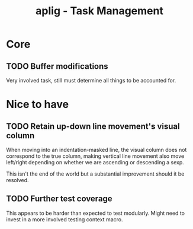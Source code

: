 #+TITLE: aplig - Task Management

* Core
** TODO Buffer modifications

   Very involved task, still must determine all things to be accounted for.

* Nice to have
** TODO Retain up-down line movement's visual column

   When moving into an indentation-masked line, the visual column does not
   correspond to the true column, making vertical line movement also move
   left/right depending on whether we are ascending or descending a sexp.

   This isn't the end of the world but a substantial improvement should it be
   resolved.

** TODO Further test coverage

   This appears to be harder than expected to test modularly. Might need to
   invest in a more involved testing context macro.
